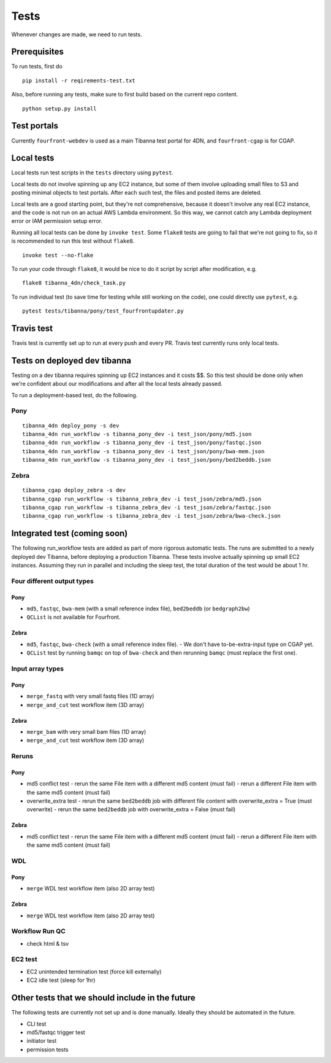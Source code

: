 =====
Tests
=====

Whenever changes are made, we need to run tests.


Prerequisites
+++++++++++++

To run tests, first do

::

    pip install -r reqirements-test.txt


Also, before running any tests, make sure to first build based on the current repo content.

::

    python setup.py install
    


Test portals
++++++++++++

Currently ``fourfront-webdev`` is used as a main Tibanna test portal for 4DN, and ``fourfront-cgap`` is for CGAP.


Local tests
+++++++++++

Local tests run test scripts in the ``tests`` directory using ``pytest``.

Local tests do not involve spinning up any EC2 instance, but some of them involve uploading small files to S3 and posting minimal objects to test portals. After each such test, the files and posted items are deleted.

Local tests are a good starting point, but they're not comprehensive, because it doesn't involve any real EC2 instance, and the code is not run on an actual AWS Lambda environment. So this way, we cannot catch any Lambda deployment error or IAM permission setup error.

Running all local tests can be done by ``invoke test``. Some ``flake8`` tests are going to fail that we're not going to fix, so it is recommended to run this test without ``flake8``.

::

    invoke test --no-flake


To run your code through ``flake8``, it would be nice to do it script by script after modification, e.g.

::

    flake8 tibanna_4dn/check_task.py


To run individual test (to save time for testing while still working on the code), one could directly use ``pytest``, e.g.

::

    pytest tests/tibanna/pony/test_fourfrontupdater.py
    
    
Travis test
+++++++++++

Travis test is currently set up to run at every push and every PR. Travis test currently runs only local tests.


Tests on deployed dev tibanna
+++++++++++++++++++++++++++++

Testing on a dev tibanna requires spinning up EC2 instances and it costs $$. So this test should be done only when we're confident about our modifications and after all the local tests already passed.

To run a deployment-based test, do the following.

Pony
~~~~

::

   tibanna_4dn deploy_pony -s dev
   tibanna_4dn run_workflow -s tibanna_pony_dev -i test_json/pony/md5.json
   tibanna_4dn run_workflow -s tibanna_pony_dev -i test_json/pony/fastqc.json
   tibanna_4dn run_workflow -s tibanna_pony_dev -i test_json/pony/bwa-mem.json
   tibanna_4dn run_workflow -s tibanna_pony_dev -i test_json/pony/bed2beddb.json


Zebra
~~~~~

::
   
   tibanna_cgap deploy_zebra -s dev
   tibanna_cgap run_workflow -s tibanna_zebra_dev -i test_json/zebra/md5.json
   tibanna_cgap run_workflow -s tibanna_zebra_dev -i test_json/zebra/fastqc.json
   tibanna_cgap run_workflow -s tibanna_zebra_dev -i test_json/zebra/bwa-check.json


Integrated test (coming soon)
+++++++++++++++++++++++++++++

The following run_workflow tests are added as part of more rigorous automatic tests. The runs are submitted to a newly deployed dev Tibanna, before deploying a production Tibanna. These tests involve actually spinning up small EC2 instances. Assuming they run in parallel and including the sleep test, the total duration of the test would be about 1 hr. 


Four different output types
~~~~~~~~~~~~~~~~~~~~~~~~~~~

Pony
----

- ``md5``, ``fastqc``, ``bwa-mem`` (with a small reference index file), ``bed2beddb`` (or ``bedgraph2bw``)
- ``QCList`` is not available for Fourfront.

Zebra
-----

- ``md5``, ``fastqc``, ``bwa-check`` (with a small reference index file).
  - We don't have to-be-extra-input type on CGAP yet.
- ``QCList`` test by running ``bamqc`` on top of ``bwa-check`` and then rerunning ``bamqc`` (must replace the first one).


Input array types
~~~~~~~~~~~~~~~~~

Pony
----

- ``merge_fastq`` with very small fastq files (1D array)
- ``merge_and_cut`` test workflow item (3D array)

Zebra
-----

- ``merge_bam`` with very small bam files (1D array)
- ``merge_and_cut`` test workflow item (3D array)


Reruns
~~~~~~

Pony
----

- md5 conflict test
  - rerun the same File item with a different md5 content (must fail)
  - rerun a different File item with the same md5 content (must fail)
- overwrite_extra test
  - rerun the same ``bed2beddb`` job with different file content with overwrite_extra = True (must overwrite)
  - rerun the same ``bed2beddb`` job with overwrite_extra = False (must fail)

Zebra
-----

- md5 conflict test
  - rerun the same File item with a different md5 content (must fail)
  - rerun a different File item with the same md5 content (must fail)
  
WDL
~~~

Pony
----

- ``merge`` WDL test workflow item (also 2D array test)

Zebra
-----

- ``merge`` WDL test workflow item (also 2D array test)


Workflow Run QC
~~~~~~~~~~~~~~~

- check html & tsv

EC2 test
~~~~~~~~

- EC2 unintended termination test (force kill externally)
- EC2 idle test (sleep for 1hr)



Other tests that we should include in the future
++++++++++++++++++++++++++++++++++++++++++++++++

The following tests are currently not set up and is done manually. Ideally they should be automated in the future.

- CLI test
- md5/fastqc trigger test
- initiator test
- permission tests


